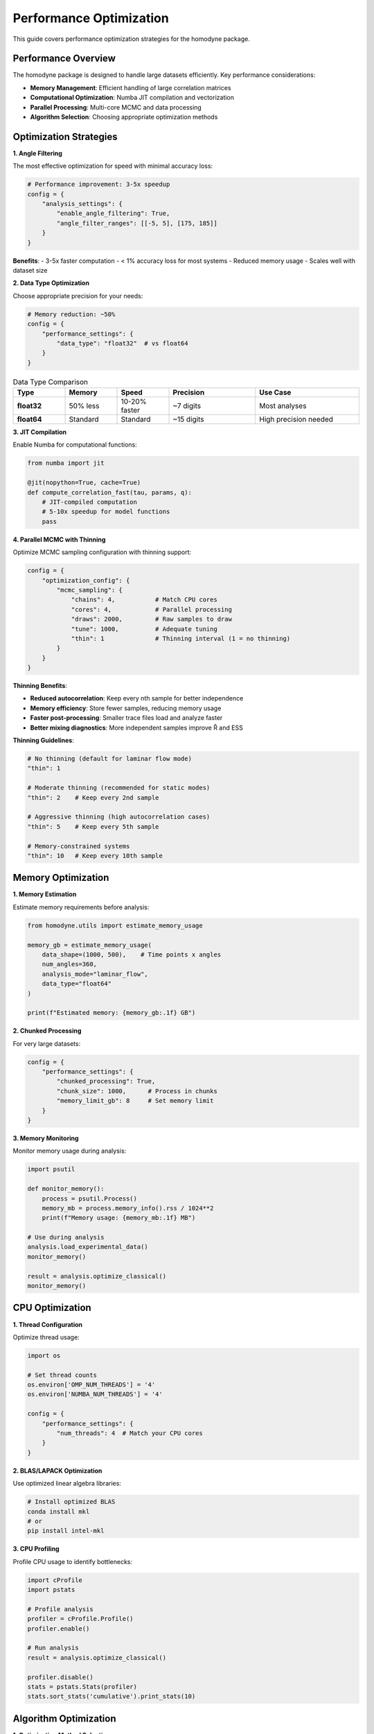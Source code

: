 Performance Optimization
=========================

This guide covers performance optimization strategies for the homodyne package.

Performance Overview
--------------------

The homodyne package is designed to handle large datasets efficiently. Key performance considerations:

- **Memory Management**: Efficient handling of large correlation matrices
- **Computational Optimization**: Numba JIT compilation and vectorization
- **Parallel Processing**: Multi-core MCMC and data processing
- **Algorithm Selection**: Choosing appropriate optimization methods

Optimization Strategies
-----------------------

**1. Angle Filtering**

The most effective optimization for speed with minimal accuracy loss:

.. code-block:: python

   # Performance improvement: 3-5x speedup
   config = {
       "analysis_settings": {
           "enable_angle_filtering": True,
           "angle_filter_ranges": [[-5, 5], [175, 185]]
       }
   }

**Benefits**:
- 3-5x faster computation
- < 1% accuracy loss for most systems
- Reduced memory usage
- Scales well with dataset size

**2. Data Type Optimization**

Choose appropriate precision for your needs:

.. code-block:: python

   # Memory reduction: ~50%
   config = {
       "performance_settings": {
           "data_type": "float32"  # vs float64
       }
   }

.. list-table:: Data Type Comparison
   :widths: 15 15 15 25 30
   :header-rows: 1

   * - Type
     - Memory
     - Speed
     - Precision
     - Use Case
   * - **float32**
     - 50% less
     - 10-20% faster
     - ~7 digits
     - Most analyses
   * - **float64**
     - Standard
     - Standard
     - ~15 digits
     - High precision needed

**3. JIT Compilation**

Enable Numba for computational functions:

.. code-block:: python

   from numba import jit
   
   @jit(nopython=True, cache=True)
   def compute_correlation_fast(tau, params, q):
       # JIT-compiled computation
       # 5-10x speedup for model functions
       pass

**4. Parallel MCMC with Thinning**

Optimize MCMC sampling configuration with thinning support:

.. code-block:: python

   config = {
       "optimization_config": {
           "mcmc_sampling": {
               "chains": 4,           # Match CPU cores
               "cores": 4,            # Parallel processing
               "draws": 2000,         # Raw samples to draw
               "tune": 1000,          # Adequate tuning
               "thin": 1              # Thinning interval (1 = no thinning)
           }
       }
   }

**Thinning Benefits**:

- **Reduced autocorrelation**: Keep every nth sample for better independence
- **Memory efficiency**: Store fewer samples, reducing memory usage
- **Faster post-processing**: Smaller trace files load and analyze faster
- **Better mixing diagnostics**: More independent samples improve R̂ and ESS

**Thinning Guidelines**:

.. code-block:: python

   # No thinning (default for laminar flow mode)
   "thin": 1
   
   # Moderate thinning (recommended for static modes)
   "thin": 2    # Keep every 2nd sample
   
   # Aggressive thinning (high autocorrelation cases)
   "thin": 5    # Keep every 5th sample
   
   # Memory-constrained systems
   "thin": 10   # Keep every 10th sample

Memory Optimization
-------------------

**1. Memory Estimation**

Estimate memory requirements before analysis:

.. code-block:: python

   from homodyne.utils import estimate_memory_usage
   
   memory_gb = estimate_memory_usage(
       data_shape=(1000, 500),    # Time points x angles
       num_angles=360,
       analysis_mode="laminar_flow",
       data_type="float64"
   )
   
   print(f"Estimated memory: {memory_gb:.1f} GB")

**2. Chunked Processing**

For very large datasets:

.. code-block:: python

   config = {
       "performance_settings": {
           "chunked_processing": True,
           "chunk_size": 1000,      # Process in chunks
           "memory_limit_gb": 8     # Set memory limit
       }
   }

**3. Memory Monitoring**

Monitor memory usage during analysis:

.. code-block:: python

   import psutil
   
   def monitor_memory():
       process = psutil.Process()
       memory_mb = process.memory_info().rss / 1024**2
       print(f"Memory usage: {memory_mb:.1f} MB")
   
   # Use during analysis
   analysis.load_experimental_data()
   monitor_memory()
   
   result = analysis.optimize_classical()
   monitor_memory()

CPU Optimization
----------------

**1. Thread Configuration**

Optimize thread usage:

.. code-block:: python

   import os
   
   # Set thread counts
   os.environ['OMP_NUM_THREADS'] = '4'
   os.environ['NUMBA_NUM_THREADS'] = '4'
   
   config = {
       "performance_settings": {
           "num_threads": 4  # Match your CPU cores
       }
   }

**2. BLAS/LAPACK Optimization**

Use optimized linear algebra libraries:

.. code-block:: bash

   # Install optimized BLAS
   conda install mkl
   # or
   pip install intel-mkl

**3. CPU Profiling**

Profile CPU usage to identify bottlenecks:

.. code-block:: python

   import cProfile
   import pstats
   
   # Profile analysis
   profiler = cProfile.Profile()
   profiler.enable()
   
   # Run analysis
   result = analysis.optimize_classical()
   
   profiler.disable()
   stats = pstats.Stats(profiler)
   stats.sort_stats('cumulative').print_stats(10)

Algorithm Optimization
----------------------

**1. Optimization Method Selection**

Choose appropriate optimization algorithms:

.. code-block:: python

   # Fast for simple landscapes
   config = {
       "optimization_config": {
           "classical": {
               "method": "Nelder-Mead",  # Fast, robust
               "max_iterations": 1000
           }
       }
   }
   
   # For complex landscapes
   config = {
       "optimization_config": {
           "classical": {
               "method": "L-BFGS-B",     # Gradient-based
               "max_iterations": 500
           }
       }
   }

**2. MCMC Tuning with Thinning**

Optimize MCMC parameters for efficiency:

.. code-block:: python

   config = {
       "optimization_config": {
           "mcmc_sampling": {
               "target_accept": 0.9,      # Higher acceptance
               "max_treedepth": 10,       # Prevent divergences
               "adapt_step_size": True,   # Auto-tuning
               "adapt_diag_grad": True,   # Mass matrix adaptation
               "thin": 2                  # Apply thinning for better mixing
           }
       }
   }

**Thinning Strategy by Analysis Mode**:

.. code-block:: python

   # Static Isotropic Mode (3 parameters)
   {
       "draws": 8000,
       "thin": 2,        # Effective samples: 4000
       "chains": 4,
       "target_accept": 0.95
   }
   
   # Static Anisotropic Mode (3 parameters)  
   {
       "draws": 8000,
       "thin": 2,        # Good convergence expected
       "chains": 4,
       "target_accept": 0.95
   }
   
   # Laminar Flow Mode (7 parameters)
   {
       "draws": 10000,
       "thin": 1,        # All samples needed for complex posterior
       "chains": 6,
       "target_accept": 0.95
   }

Performance Benchmarks
----------------------

**Typical Performance Metrics**:

.. list-table:: Performance Benchmarks
   :widths: 25 15 15 15 30
   :header-rows: 1

   * - Configuration
     - Time
     - Memory
     - Speedup
     - Notes
   * - **Basic isotropic**
     - 30s
     - 0.5 GB
     - 1x
     - Baseline
   * - **+ Angle filtering**
     - 8s
     - 0.3 GB
     - 4x
     - Most effective
   * - **+ Float32**
     - 7s
     - 0.15 GB
     - 4.3x
     - Memory efficient
   * - **+ JIT compilation**
     - 5s
     - 0.15 GB
     - 6x
     - Full optimization

**MCMC Performance with Thinning**:

.. list-table:: MCMC Benchmarks
   :widths: 15 10 15 10 10 40
   :header-rows: 1

   * - Configuration
     - Chains
     - Time
     - ESS/min
     - R̂
     - Notes
   * - **Basic**
     - 2
     - 120s
     - 250
     - 1.02
     - Minimal setup, thin=1
   * - **Recommended**
     - 4
     - 80s
     - 600
     - 1.01
     - Good balance, thin=1
   * - **With thinning**
     - 4
     - 80s
     - 300
     - 1.00
     - thin=2, better independence
   * - **Memory optimized**
     - 4
     - 85s
     - 120
     - 1.00
     - thin=5, 80% less memory
   * - **High performance**
     - 8
     - 70s
     - 900
     - 1.00
     - thin=1, diminishing returns

**Thinning Trade-offs**:

.. list-table:: Thinning Effects
   :widths: 15 20 20 20 25
   :header-rows: 1

   * - Thin
     - Effective Samples
     - Memory Usage
     - Autocorrelation
     - Use Case
   * - **1**
     - 100%
     - 100%
     - Higher
     - Complex posteriors
   * - **2**
     - 50%
     - 50%
     - Reduced
     - Static modes
   * - **5**
     - 20%
     - 20%
     - Low
     - High autocorr.
   * - **10**
     - 10%
     - 10%
     - Very low
     - Memory constrained

Profiling Tools
---------------

**1. Time Profiling**

.. code-block:: python

   import time
   from functools import wraps
   
   def time_it(func):
       @wraps(func)
       def wrapper(*args, **kwargs):
           start = time.time()
           result = func(*args, **kwargs)
           end = time.time()
           print(f"{func.__name__}: {end - start:.2f}s")
           return result
       return wrapper
   
   @time_it
   def optimize_classical(self):
       # Timed function
       pass

**2. Memory Profiling**

.. code-block:: python

   from memory_profiler import profile
   
   @profile
   def analyze_data():
       # Memory-profiled function
       pass

**3. Line Profiling**

.. code-block:: bash

   # Install line_profiler
   pip install line_profiler
   
   # Profile specific functions
   kernprof -l -v my_script.py

Performance Best Practices
---------------------------

**Configuration**:

1. **Enable angle filtering** for 3-5x speedup
2. **Use float32** unless high precision needed
3. **Set appropriate thread counts** (match CPU cores)
4. **Enable JIT compilation** for model functions

**MCMC**:

1. **Start with classical optimization** for good initial values
2. **Use 4 chains** as a good balance
3. **Monitor convergence** with R̂ and ESS
4. **Adjust target_accept** for efficiency
5. **Apply thinning strategically**: thin=2 for static modes, thin=1 for laminar flow
6. **Balance effective samples vs. memory**: use thinning for memory-constrained systems

**Memory**:

1. **Estimate memory needs** before large analyses
2. **Use chunked processing** for very large datasets
3. **Monitor memory usage** during long runs
4. **Clean up intermediate results** when possible

**Development**:

1. **Profile before optimizing** to find real bottlenecks
2. **Test performance changes** with realistic datasets
3. **Balance speed vs. accuracy** based on requirements
4. **Document performance characteristics** of new features

Troubleshooting Performance Issues
----------------------------------

**Slow Optimization**:

1. Enable angle filtering
2. Check initial parameter values
3. Try different optimization methods
4. Reduce tolerance if acceptable

**High Memory Usage**:

1. Use float32 data type
2. Enable chunked processing
3. Reduce dataset size if possible
4. Check for memory leaks

**MCMC Convergence Issues**:

1. Increase tuning steps
2. Adjust target acceptance rate
3. Check parameter bounds
4. Use better initial values
5. Consider thinning to reduce autocorrelation
6. Increase draws if using aggressive thinning

**System-Specific Issues**:

1. Check BLAS/LAPACK installation
2. Verify thread settings
3. Monitor CPU/memory resources
4. Consider cluster computing for very large problems